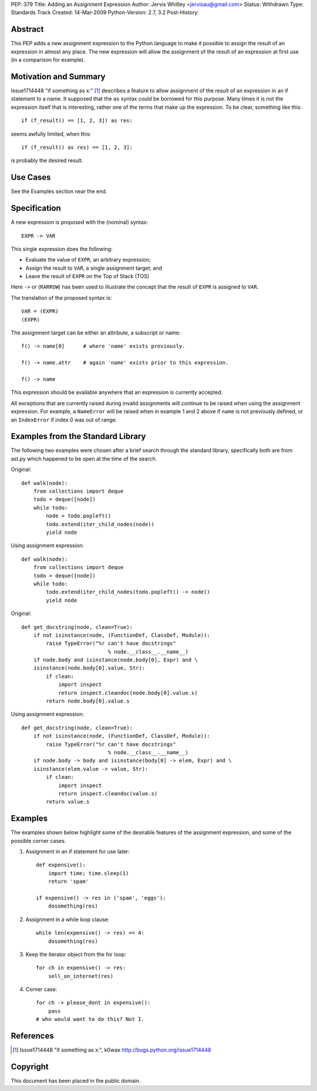 PEP: 379
Title: Adding an Assignment Expression
Author: Jervis Whitley <jervisau@gmail.com>
Status: Withdrawn
Type: Standards Track
Created: 14-Mar-2009
Python-Version: 2.7, 3.2
Post-History:


Abstract
========

This PEP adds a new assignment expression to the Python language
to make it possible to assign the result of an expression in
almost any place.  The new expression will allow the assignment of
the result of an expression at first use (in a comparison for
example).


Motivation and Summary
======================

Issue1714448 "if something as x:" [1]_ describes a feature to allow
assignment of the result of an expression in an if statement to a
name.  It supposed that the ``as`` syntax could be borrowed for this
purpose.  Many times it is not the expression itself that is
interesting, rather one of the terms that make up the
expression. To be clear, something like this::

    if (f_result() == [1, 2, 3]) as res:

seems awfully limited, when this::

    if (f_result() as res) == [1, 2, 3]:

is probably the desired result.


Use Cases
=========

See the Examples section near the end.


Specification
=============

A new expression is proposed with the (nominal) syntax::

    EXPR -> VAR

This single expression does the following:

- Evaluate the value of ``EXPR``, an arbitrary expression;
- Assign the result to ``VAR``, a single assignment target; and
- Leave the result of ``EXPR`` on the Top of Stack (TOS)

Here ``->`` or (``RARROW``) has been used to illustrate the concept that
the result of ``EXPR`` is assigned to ``VAR``.

The translation of the proposed syntax is::

    VAR = (EXPR)
    (EXPR)

The assignment target can be either an attribute, a subscript or
name::

    f() -> name[0]      # where 'name' exists previously.

    f() -> name.attr    # again 'name' exists prior to this expression.

    f() -> name

This expression should be available anywhere that an expression is
currently accepted.

All exceptions that are currently raised during invalid
assignments will continue to be raised when using the assignment
expression.  For example, a ``NameError`` will be raised when in
example 1 and 2 above if ``name`` is not previously defined, or an
``IndexError`` if index 0 was out of range.


Examples from the Standard Library
==================================

The following two examples were chosen after a brief search
through the standard library, specifically both are from ast.py
which happened to be open at the time of the search.

Original::

    def walk(node):
        from collections import deque
        todo = deque([node])
        while todo:
            node = todo.popleft()
            todo.extend(iter_child_nodes(node))
            yield node

Using assignment expression::

    def walk(node):
        from collections import deque
        todo = deque([node])
        while todo:
            todo.extend(iter_child_nodes(todo.popleft() -> node))
            yield node

Original::

    def get_docstring(node, clean=True):
        if not isinstance(node, (FunctionDef, ClassDef, Module)):
            raise TypeError("%r can't have docstrings"
                                % node.__class__.__name__)
        if node.body and isinstance(node.body[0], Expr) and \
        isinstance(node.body[0].value, Str):
            if clean:
                import inspect
                return inspect.cleandoc(node.body[0].value.s)
            return node.body[0].value.s

Using assignment expression::

    def get_docstring(node, clean=True):
        if not isinstance(node, (FunctionDef, ClassDef, Module)):
            raise TypeError("%r can't have docstrings"
                                % node.__class__.__name__)
        if node.body -> body and isinstance(body[0] -> elem, Expr) and \
        isinstance(elem.value -> value, Str):
            if clean:
                import inspect
                return inspect.cleandoc(value.s)
            return value.s


Examples
========

The examples shown below highlight some of the desirable features
of the assignment expression, and some of the possible corner
cases.

1. Assignment in an if statement for use later::

    def expensive():
        import time; time.sleep(1)
        return 'spam'

    if expensive() -> res in ('spam', 'eggs'):
        dosomething(res)

2. Assignment in a while loop clause::

    while len(expensive() -> res) == 4:
        dosomething(res)

3. Keep the iterator object from the for loop::

    for ch in expensive() -> res:
        sell_on_internet(res)

4. Corner case::

    for ch -> please_dont in expensive():
        pass
    # who would want to do this? Not I.


References
==========

.. [1] Issue1714448 "if something as x:", k0wax
       http://bugs.python.org/issue1714448


Copyright
=========

This document has been placed in the public domain.
